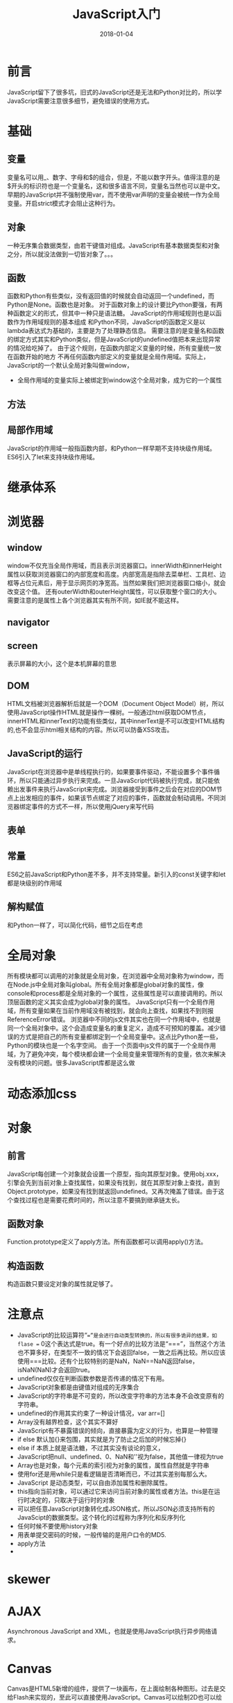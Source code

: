 #+TITLE: JavaScript入门
#+DATE: 2018-01-04
#+LAYOUT: post
#+TAGS: JavaScript
#+CATEGORIES: JavaScript

* 前言
  JavaScript留下了很多坑，旧式的JavaScript还是无法和Python对比的，所以学JavaScript需要注意很多细节，避免错误的使用方式。
* 基础
** 变量
   变量名可以用_、数字、字母和$的组合，但是，不能以数字开头。值得注意的是$开头的标识符也是一个变量名，这和很多语言不同，变量名当然也可以是中文。
   早期的JavaScript并不强制使用var，而不使用var声明的变量会被统一作为全局变量。开启strict模式才会阻止这种行为。
** 对象
   一种无序集合数据类型，由若干键值对组成。JavaScript有基本数据类型和对象之分，所以就没法做到一切皆对象了。。。
** 函数
   函数和Python有些类似，没有返回值的时候就会自动返回一个undefined，而Python是None。函数也是对象。
   对于函数对象上的设计要比Python要强，有两种函数定义的形式，但其中一种只是语法糖。
   JavaScript的作用域规则也是以函数作为作用域规则的基本组成
   和Python不同，JavaScript的函数定义是以lambda表达式为基础的，主要是为了处理静态信息。
   需要注意的是变量名和函数的绑定方式其实和Python类似，但是JavaScript的undefined值把本来出现异常的情况给吃掉了。
   由于这个规则，在函数内部定义变量的时候，所有变量统一放在函数开始的地方
   不再任何函数内部定义的变量就是全局作用域。实际上，JavaScript的一个默认全局对象叫做window，
   - 全局作用域的变量实际上被绑定到window这个全局对象，成为它的一个属性
** 方法
** 局部作用域
    JavaScript的作用域一般指函数内部，和Python一样早期不支持块级作用域。ES6引入了let来支持块级作用域。
* 继承体系
  
* 浏览器
** window
   window不仅充当全局作用域，而且表示浏览器窗口。innerWidth和innerHeight属性以获取浏览器窗口的内部宽度和高度。内部宽高是指除去菜单栏、工具栏、边框等占位元素后，用于显示网页的净宽高。当然如果我们把浏览器窗口缩小，就会改变这个值。
   还有outerWidth和outerHeight属性，可以获取整个窗口的大小。
   需要注意的是属性上各个浏览器其实有所不同，如IE就不能这样。
** navigator
** screen
   表示屏幕的大小，这个是本机屏幕的意思
** DOM
   HTML文档被浏览器解析后就是一个DOM（Document Object Model）树，所以使用JavaScript操作HTML就是操作一棵树。一般通过html获取DOM节点，
   innerHTML和innerText的功能有些类似，其中innerText是不可以改变HTML结构的,也不会显示html相关结构的内容。所以可以防备XSS攻击。
** JavaScript的运行
   JavaScript在浏览器中是单线程执行的，如果要事件驱动，不能设置多个事件循环，所以只能通过异步执行来完成。一旦JavaScript代码被执行完成，就只能依赖出发事件来执行JavaScript来完成。浏览器接受到事件之后会在对应的DOM节点上出发相应的事件，如果该节点绑定了对应的事件，函数就会制动调用。不同浏览器绑定事件的方式不一样，所以使用jQuery来写代码
** 表单
   
** 常量
   ES6之前JavaScript和Python差不多，并不支持常量。新引入的const关键字和let都是块级别的作用域

** 解构赋值
   和Python一样了，可以简化代码，细节之后在考虑
* 全局对象
  所有模块都可以调用的对象就是全局对象，在浏览器中全局对象称为window，而在Node.js中全局对象叫global。所有全局对象都是global对象的属性，像console和process都是全局对象的一个属性，这些属性是可以直接调用的。所以顶层函数的定义其实会成为global对象的属性。
  JavaScript只有一个全局作用域，所有变量如果在当前作用域没有被找到，就会向上查找，如果找不到则报ReferenceError错误。
  浏览器中不同的js文件其实也在同一个作用域中，也就是同一个全局对象中。这个会造成变量名的重复定义，造成不可预知的覆盖。减少错误的方式是把自己的所有变量都绑定到一个全局变量中。这点比Python差一些，Python的模块也是一个名字空间。
  由于一个页面中js文件的属于一个全局作用域，为了避免冲突，每个模块都会建一个全局变量来管理所有的变量，依次来解决没有模块的问题。很多JavaScript库都是这么做
* 动态添加css
* 对象
** 前言
   JavaScript每创建一个对象就会设置一个原型，指向其原型对象。使用obj.xxx，引擎会先到当前对象上查找属性，如果没有找到，就在其原型对象上查找，直到Object.prototype，如果没有找到就返回undefined。又再次掩盖了错误。由于这个查找过程也是需要花费时间的，所以注意不要搞到继承链太长。
** 函数对象
   Function.prototype定义了apply方法。所有函数都可以调用apply()方法。
** 构造函数
   构造函数只要设定对象的属性就足够了。
* 注意点
  - JavaScript的比较运算符“==”是会进行自动类型转换的，所以有很多诡异的结果，如flase == 0这个表达式是true。有一个好点的比较方法是“===”，当然这个方法也不算多好，在类型不一致的情况下会返回false，一致之后再比较。所以应该使用===比较。还有个比较特别的是NaN，NaN==NaN返回false，isNaN(NaN)才会返回true。
  - undefined仅仅在判断函数参数是否传递的情况下有用。
  - JavaScript对象都是由键值对组成的无序集合
  - JavaScript的字符串是不可变的，所以改变字符串的方法本身不会改变原有的字符串。
  - undefined的作用其实约束了一种设计情况，var arr=[]
  - Array没有越界检查，这个其实不算好
  - JavaScript有不暴露错误的倾向，直接暴露为定义的行为，也算是一种管理
  - if else 默认加{}来包围，其实就是为了防止之后加的时候忘掉{}
  - else if 本质上就是语法糖，不过其实没有谈论的意义，
  - JavaScript把null、undefined、0、NaN和''视为false，其他值一律视为true
  - Array也是对象，每个元素的索引视为对象的属性，属性自然就是字符串
  - 使用for还是用while只是看逻辑是否清晰而已，不过其实差别每那么大。
  - JavaScript 是动态类型，可以自由添加属性和删除属性。
  - this指向当前对象，可以通过它来访问当前对象的属性或者方法。this是在运行时决定的，只取决于运行时的对象
  - 可以把任意JavaScript对象转化成JSON格式，所以JSON必须支持所有的JavaScipt的数据类型。这个转化的过程称为序列化和反序列化
  - 任何时候不要使用history对象
  - 用表单提交密码的时候，一般传输的是用户口令的MD5.
  - apply方法
  - 
* skewer
  
* AJAX
  Asynchronous JavaScript and XML，也就是使用JavaScript执行异步网络请求。
* Canvas
  Canvas是HTML5新增的组件，提供了一块画布，在上面绘制各种图形。过去是交给Flash来实现的，至此可以直接使用JavaScript。Canvas可以绘制2D也可以绘制3D，但是3D需要依靠webgl。
  getContext提供了对象，提供了用于绘图的方法和属性
* XSS攻击
* form
  form提供了submit方法，可以提交数据。
  form里面的元素，如果没有name属性是不会被提交的。检查用户的输入是否出错是在前端
** 上传文件
   form提供了<input type="file">来上传文件。JavaScript对于这个控件的value是不能操作的，也无法获得路径。
   JS一般只是对于文件扩展名做检查而已。由于无法操作文件，所以如果网页要对文件做处理就不要借助Flash这种东西。到了HTML5就好多了。
* Node.js
** npm
   node.js的包管理器，一般在安装Node.js的时候也会附带。意味Node.js package manager。
* jQuery
  目前jQuery有1.x和2.x两个主要版本，区别在于2.x移除了对古老的IE 6、7、8的支持，因此2.x的代码更精简。选择哪个版本主要取决于你是否想支持IE 6~8。jQuery只是一个jquery-xxx.js文件，使用时在网页引入就可以了。$是一个合法变量名，是Query的别名。
* AngularJS
  Angular2.0之前的版本叫做AngularJS。1.x使用的是引入AngularJS的js文件到网页中去的方法。解决的问题也是和DOM的交互问题。AngularJS 是一个 JavaScript 框架。它是一个以 JavaScript 编写的库。AngularJS 是以一个 JavaScript 文件形式发布的，可通过 script 标签添加到网页中。
  ng-app 指令定义一个 AngularJS 应用程序。

  ng-model 指令把元素值（比如输入域的值）绑定到应用程序。

  ng-bind 指令把应用程序数据绑定到 HTML 视图。
* 关于浏览器模块化编程
  minify-maven-plugin
* 类
  JavaScript类的实现通过原型继承，严格来说早期没有类机制。说白了就是使用原型对象来直接作为类来使用。
* 思考
  - 几乎所有语言都有JSON库
  
* 问题 minify-maven-plugin
  
* 参考
  - [[https://segmentfault.com/q/1010000000144415][<script src="url"> 中的url的"//"是不是相当于"http://"?]]
  - [[https://www.zhihu.com/question/30284269][许多js框架或js库的min版本是怎么做出来的？]]
  - [[https://code.jquery.com/][jquery源码网站（包含各个版本）]]
